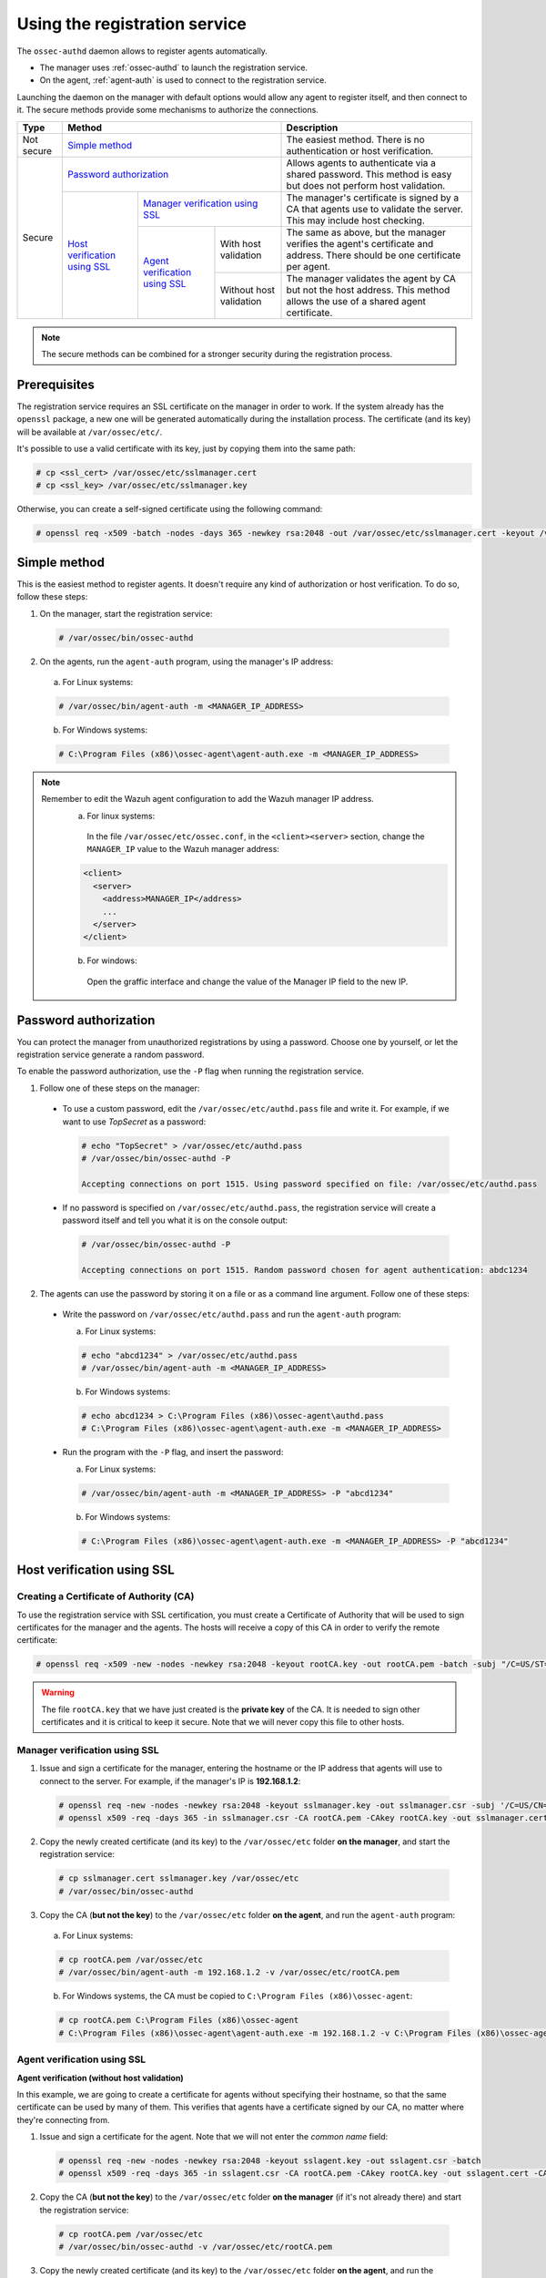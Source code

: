 .. Copyright (C) 2018 Wazuh, Inc.

.. _use-registration-service:

Using the registration service
==============================

The ``ossec-authd`` daemon allows to register agents automatically.

- The manager uses :ref:`ossec-authd` to launch the registration service.
- On the agent, :ref:`agent-auth` is used to connect to the registration service.

Launching the daemon on the manager with default options would allow any agent to register itself, and then connect to it. The secure methods provide some mechanisms to authorize the connections.

+------------+--------------------------------------------------------------------------------------------+-----------------------------------------------------------------------------------------------------------------------------+
| Type       | Method                                                                                     | Description                                                                                                                 |
+============+============================================================================================+=============================================================================================================================+
| Not secure | `Simple method`_                                                                           | The easiest method. There is no authentication or host verification.                                                        |
+------------+--------------------------------------------------------------------------------------------+-----------------------------------------------------------------------------------------------------------------------------+
| Secure     | `Password authorization`_                                                                  | Allows agents to authenticate via a shared password. This method is easy but does not perform host validation.              |
|            +--------------------------------+-----------------------------------------------------------+-----------------------------------------------------------------------------------------------------------------------------+
|            | `Host verification using SSL`_ | `Manager verification using SSL`_                         | The manager's certificate is signed by a CA that agents use to validate the server. This may include host checking.         |
|            |                                +---------------------------------+-------------------------+-----------------------------------------------------------------------------------------------------------------------------+
|            |                                | `Agent verification using SSL`_ | With host validation    | The same as above, but the manager verifies the agent's certificate and address. There should be one certificate per agent. |
|            |                                |                                 +-------------------------+-----------------------------------------------------------------------------------------------------------------------------+
|            |                                |                                 | Without host validation | The manager validates the agent by CA but not the host address. This method allows the use of a shared agent certificate.   |
+------------+--------------------------------+---------------------------------+-------------------------+-----------------------------------------------------------------------------------------------------------------------------+

.. note::
  The secure methods can be combined for a stronger security during the registration process.

Prerequisites
-------------

The registration service requires an SSL certificate on the manager in order to work. If the system already has the ``openssl`` package, a new one will be generated automatically during the installation process. The certificate (and its key) will be available at ``/var/ossec/etc/``.

It's possible to use a valid certificate with its key, just by copying them into the same path:

.. code-block:: console

  # cp <ssl_cert> /var/ossec/etc/sslmanager.cert
  # cp <ssl_key> /var/ossec/etc/sslmanager.key

Otherwise, you can create a self-signed certificate using the following command:

.. code-block:: console

  # openssl req -x509 -batch -nodes -days 365 -newkey rsa:2048 -out /var/ossec/etc/sslmanager.cert -keyout /var/ossec/etc/sslmanager.key

Simple method
-------------

This is the easiest method to register agents. It doesn't require any kind of authorization or host verification. To do so, follow these steps:

1. On the manager, start the registration service:

  .. code-block:: console

    # /var/ossec/bin/ossec-authd

2. On the agents, run the ``agent-auth`` program, using the manager's IP address:

  a. For Linux systems:

  .. code-block:: console

    # /var/ossec/bin/agent-auth -m <MANAGER_IP_ADDRESS>

  b. For Windows systems:

  .. code-block:: none

    # C:\Program Files (x86)\ossec-agent\agent-auth.exe -m <MANAGER_IP_ADDRESS>


.. note::
  Remember to edit the Wazuh agent configuration to add the Wazuh manager IP address.
    a. For linux systems:
      In the file ``/var/ossec/etc/ossec.conf``, in the ``<client><server>`` section, change the ``MANAGER_IP`` value to the Wazuh manager address:

    .. code-block:: xml

      <client>
        <server>
          <address>MANAGER_IP</address>
          ...
        </server>
      </client>

    b. For windows:
      Open the graffic interface and change the value of the Manager IP field to the new IP.


Password authorization
----------------------

You can protect the manager from unauthorized registrations by using a password. Choose one by yourself, or let the registration service generate a random password.

To enable the password authorization, use the ``-P`` flag when running the registration service.

1. Follow one of these steps on the manager:

  * To use a custom password, edit the ``/var/ossec/etc/authd.pass`` file and write it. For example, if we want to use *TopSecret* as a password:

    .. code-block:: console

      # echo "TopSecret" > /var/ossec/etc/authd.pass
      # /var/ossec/bin/ossec-authd -P

      Accepting connections on port 1515. Using password specified on file: /var/ossec/etc/authd.pass

  * If no password is specified on ``/var/ossec/etc/authd.pass``, the registration service will create a password itself and tell you what it is on the console output:

    .. code-block:: console

      # /var/ossec/bin/ossec-authd -P

      Accepting connections on port 1515. Random password chosen for agent authentication: abdc1234

2. The agents can use the password by storing it on a file or as a command line argument. Follow one of these steps:

  * Write the password on ``/var/ossec/etc/authd.pass`` and run the ``agent-auth`` program:

    a. For Linux systems:

    .. code-block:: console

      # echo "abcd1234" > /var/ossec/etc/authd.pass
      # /var/ossec/bin/agent-auth -m <MANAGER_IP_ADDRESS>

    b. For Windows systems:

    .. code-block:: console

      # echo abcd1234 > C:\Program Files (x86)\ossec-agent\authd.pass
      # C:\Program Files (x86)\ossec-agent\agent-auth.exe -m <MANAGER_IP_ADDRESS>

  * Run the program with the ``-P`` flag, and insert the password:

    a. For Linux systems:

    .. code-block:: console

      # /var/ossec/bin/agent-auth -m <MANAGER_IP_ADDRESS> -P "abcd1234"

    b. For Windows systems:

    .. code-block:: none

      # C:\Program Files (x86)\ossec-agent\agent-auth.exe -m <MANAGER_IP_ADDRESS> -P "abcd1234"

.. _verify-hosts:

Host verification using SSL
---------------------------

Creating a Certificate of Authority (CA)
^^^^^^^^^^^^^^^^^^^^^^^^^^^^^^^^^^^^^^^^

To use the registration service with SSL certification, you must create a Certificate of Authority that will be used to sign certificates for the manager and the agents. The hosts will receive a copy of this CA in order to verify the remote certificate:

.. code-block:: console

  # openssl req -x509 -new -nodes -newkey rsa:2048 -keyout rootCA.key -out rootCA.pem -batch -subj "/C=US/ST=CA/O=Manager"

.. warning::
  The file ``rootCA.key`` that we have just created is the **private key** of the CA. It is needed to sign other certificates and it is critical to keep it secure. Note that we will never copy this file to other hosts.

Manager verification using SSL
^^^^^^^^^^^^^^^^^^^^^^^^^^^^^^

1. Issue and sign a certificate for the manager, entering the hostname or the IP address that agents will use to connect to the server. For example, if the manager's IP is **192.168.1.2**:

  .. code-block:: console

    # openssl req -new -nodes -newkey rsa:2048 -keyout sslmanager.key -out sslmanager.csr -subj '/C=US/CN=192.168.1.2'
    # openssl x509 -req -days 365 -in sslmanager.csr -CA rootCA.pem -CAkey rootCA.key -out sslmanager.cert -CAcreateserial

2. Copy the newly created certificate (and its key) to the ``/var/ossec/etc`` folder **on the manager**, and start the registration service:

  .. code-block:: console

    # cp sslmanager.cert sslmanager.key /var/ossec/etc
    # /var/ossec/bin/ossec-authd

3. Copy the CA (**but not the key**) to the ``/var/ossec/etc`` folder **on the agent**, and run the ``agent-auth`` program:

  a. For Linux systems:

  .. code-block:: console

    # cp rootCA.pem /var/ossec/etc
    # /var/ossec/bin/agent-auth -m 192.168.1.2 -v /var/ossec/etc/rootCA.pem

  b. For Windows systems, the CA must be copied to ``C:\Program Files (x86)\ossec-agent``:

  .. code-block:: console

    # cp rootCA.pem C:\Program Files (x86)\ossec-agent
    # C:\Program Files (x86)\ossec-agent\agent-auth.exe -m 192.168.1.2 -v C:\Program Files (x86)\ossec-agent\rootCA.pem

Agent verification using SSL
^^^^^^^^^^^^^^^^^^^^^^^^^^^^

**Agent verification (without host validation)**

In this example, we are going to create a certificate for agents without specifying their hostname, so that the same certificate can be used by many of them. This verifies that agents have a certificate signed by our CA, no matter where they're connecting from.

1. Issue and sign a certificate for the agent. Note that we will not enter the *common name* field:

  .. code-block:: console

    # openssl req -new -nodes -newkey rsa:2048 -keyout sslagent.key -out sslagent.csr -batch
    # openssl x509 -req -days 365 -in sslagent.csr -CA rootCA.pem -CAkey rootCA.key -out sslagent.cert -CAcreateserial

2. Copy the CA (**but not the key**) to the ``/var/ossec/etc`` folder **on the manager** (if it's not already there) and start the registration service:

  .. code-block:: console

    # cp rootCA.pem /var/ossec/etc
    # /var/ossec/bin/ossec-authd -v /var/ossec/etc/rootCA.pem

3. Copy the newly created certificate (and its key) to the ``/var/ossec/etc`` folder **on the agent**, and run the ``agent-auth`` program. For example, if the manager's IP address is 192.168.1.2:

  a. For Linux systems:

  .. code-block:: console

    # cp sslagent.cert sslagent.key /var/ossec/etc
    # /var/ossec/bin/agent-auth -m 192.168.1.2 -x /var/ossec/etc/sslagent.cert -k /var/ossec/etc/sslagent.key

  b. For Windows systems, the CA must be copied to ``C:\Program Files (x86)\ossec-agent``:

  .. code-block:: console

    # cp sslagent.cert sslagent.key C:\Program Files (x86)\ossec-agent
    # C:\Program Files (x86)\ossec-agent\agent-auth.exe -m 192.168.1.2 -x C:\Program Files (x86)\ossec-agent\sslagent.cert -k C:\Program Files (x86)\ossec-agent\sslagent.key

**Agent verification (with host validation)**

This is an alternative method to the previous one. In this case, we will bind the agent's certificate to its IP address as seen by the manager.

1. Issue and sign a certificate for the agent, entering its hostname or IP address into the *common name* field. For example, if the agent's IP is 192.168.1.3:

  .. code-block:: console

    # openssl req -new -nodes -newkey rsa:2048 -keyout sslagent.key -out sslagent.csr -subj '/C=US/CN=192.168.1.3'
    # openssl x509 -req -days 365 -in sslagent.csr -CA rootCA.pem -CAkey rootCA.key -out sslagent.cert -CAcreateserial

2. Copy the CA (**but not the key**) to the ``/var/ossec/etc`` folder **on the manager** (if it's not already there) and start the registration service. Note that we use the ``-s`` flag in order to enable agent host validation:

  .. code-block:: console

    # cp rootCA.pem /var/ossec/etc
    # /var/ossec/bin/ossec-authd -v /var/ossec/etc/rootCA.pem -s

3. Copy the newly created certificate (and its key) to the ``/var/ossec/etc`` folder **on the agent**, and run the ``agent-auth`` program. For example, if the manager's IP address is 192.168.1.2:

  a. For Linux systems:

  .. code-block:: console

    # cp sslagent.cert sslagent.key /var/ossec/etc
    # /var/ossec/bin/agent-auth -m 192.168.1.2 -x /var/ossec/etc/sslagent.cert -k /var/ossec/etc/sslagent.key

  b. For Windows systems, the CA must be copied to ``C:\Program Files (x86)\ossec-agent``:

  .. code-block:: console

    # cp sslagent.cert sslagent.key C:\Program Files (x86)\ossec-agent
    # C:\Program Files (x86)\ossec-agent\agent-auth.exe -m 192.168.1.2 -x C:\Program Files (x86)\ossec-agent\sslagent.cert -k C:\Program Files (x86)\ossec-agent\sslagent.key

Additional configurations
-------------------------

* By default, the registration service adds the agents with their static IP address. If you want to add them with a dynamic IP (like using ``any`` on the ``manage_agents`` tool), you must change the manager's configuration file (``/var/ossec/etc/ossec.conf``):

  .. code-block:: xml

    <auth>
      <use_source_ip>no</use_source_ip>
    </auth>ls

* Duplicate IPs are not allowed, so an agent won't be added if there is already another agent registered with the same IP. By changing the configuration file, ``ossec-authd`` can be told to **force a registration** if it finds an older agent with the same IP address. This will make the older agent's registration be deleted:

  .. code-block:: xml

    <auth>
      <force_insert>yes</force_insert>
      <force_time>0</force_time>
    </auth>

  The **0** on ``<force-time>`` means the minimum time, in seconds, since the last connection of the old agent (the one to be deleted). In this case, it means to delete the old agent's registration regardless of how recently it has checked in.
